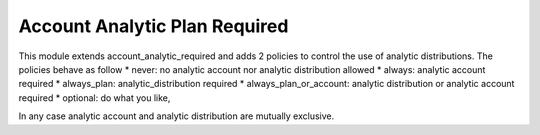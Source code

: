 Account Analytic Plan Required
==============================

This module extends account_analytic_required and adds 2 policies to
control the use of analytic distributions. The policies behave as follow
* never: no analytic account nor analytic distribution allowed
* always: analytic account required
* always_plan: analytic_distribution required
* always_plan_or_account: analytic distribution or analytic account required
* optional: do what you like,

In any case analytic account and analytic distribution are mutually exclusive.


